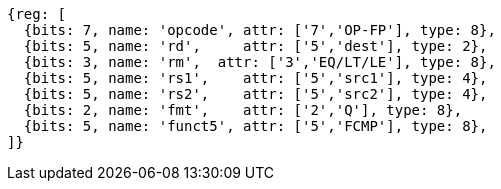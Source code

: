 //## 14.4 Quad-Precision Floating-Point Compare Instructions

[wavedrom, ,svg]
....
{reg: [
  {bits: 7, name: 'opcode', attr: ['7','OP-FP'], type: 8},
  {bits: 5, name: 'rd',     attr: ['5','dest'], type: 2},
  {bits: 3, name: 'rm',  attr: ['3','EQ/LT/LE'], type: 8},
  {bits: 5, name: 'rs1',    attr: ['5','src1'], type: 4},
  {bits: 5, name: 'rs2',    attr: ['5','src2'], type: 4},
  {bits: 2, name: 'fmt',    attr: ['2','Q'], type: 8},
  {bits: 5, name: 'funct5', attr: ['5','FCMP'], type: 8},
]}
....

